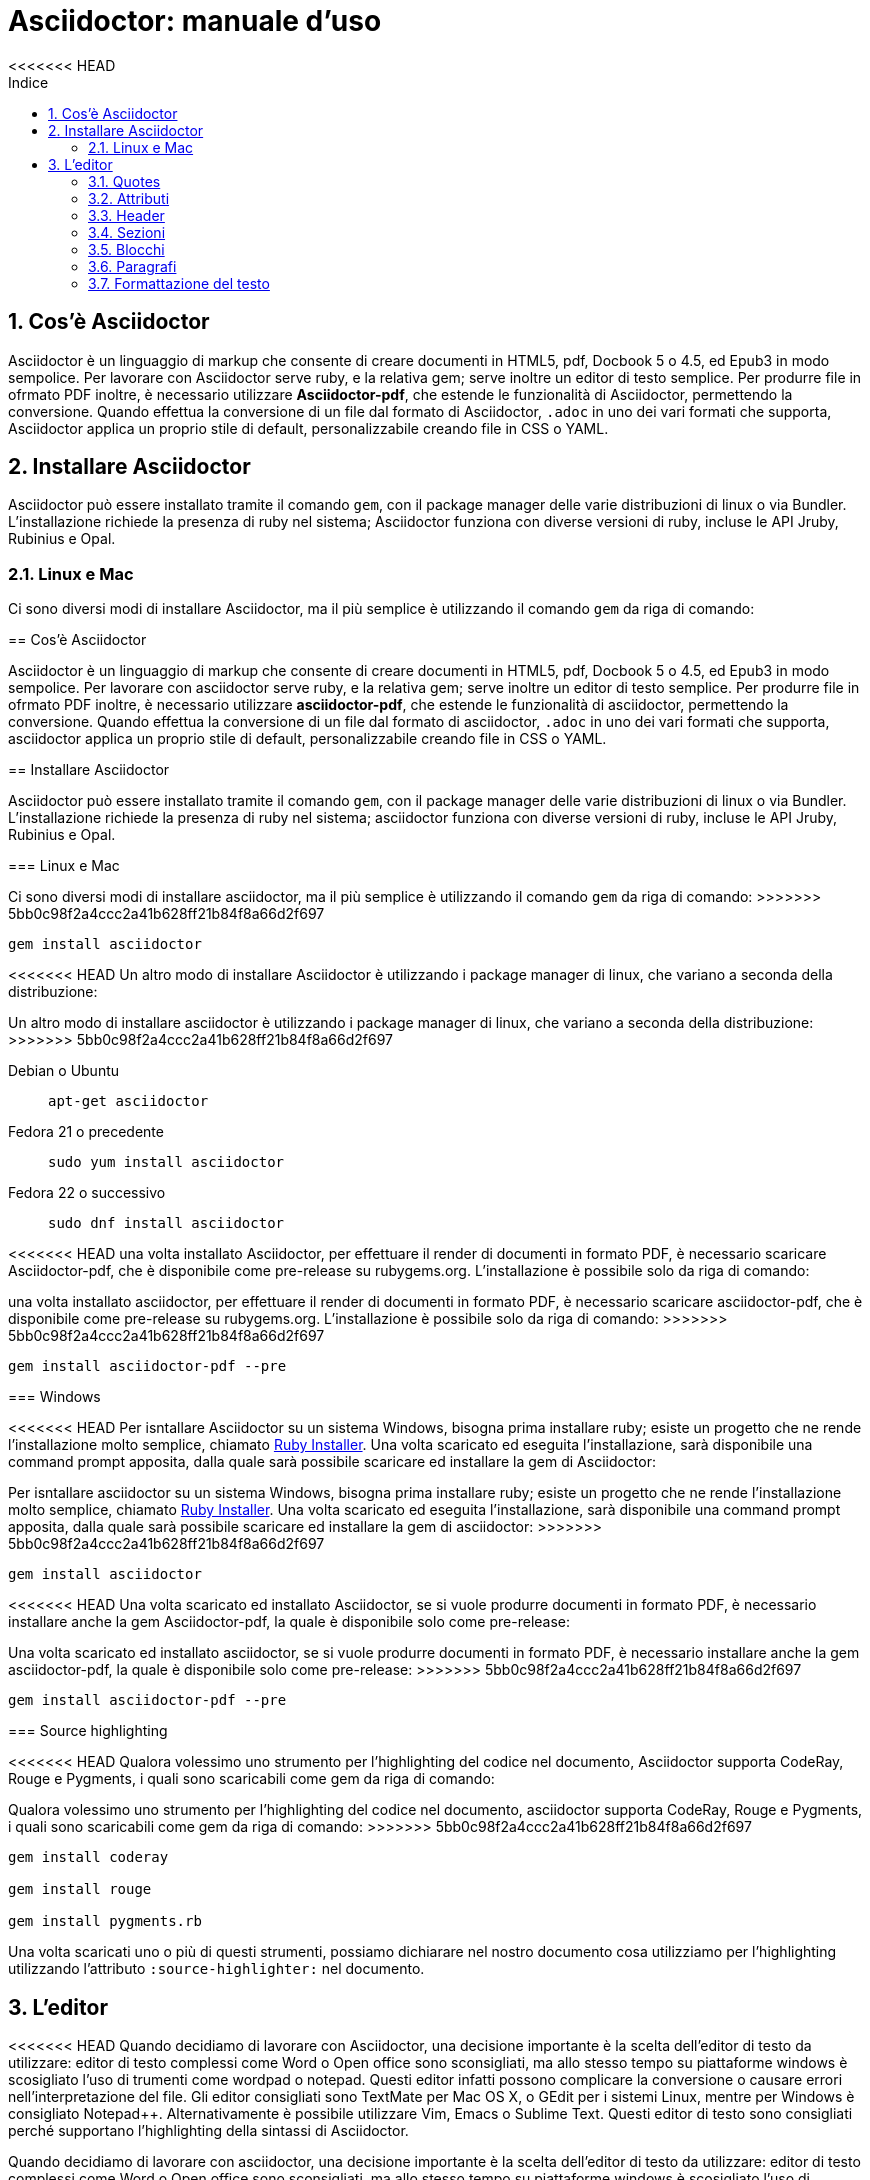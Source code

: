 = Asciidoctor: manuale d'uso
:toc: left
:toc-title: Indice
<<<<<<< HEAD
:sectnums:
:toc-level: 2
:app-name: pass:quotes[MyApp^(C)^]
:imagesdir: img/guida-asciidoctor

== Cos'è Asciidoctor

Asciidoctor è un linguaggio di markup che consente di creare documenti in HTML5, pdf, Docbook 5 o 4.5, ed Epub3 in modo sempolice. Per lavorare con Asciidoctor serve ruby, e la relativa gem; serve inoltre un editor di testo semplice. Per produrre file in ofrmato PDF inoltre, è necessario utilizzare *Asciidoctor-pdf*, che estende le funzionalità di Asciidoctor, permettendo la conversione. Quando effettua la conversione di un file dal formato di Asciidoctor, `.adoc` in uno dei vari formati che supporta, Asciidoctor applica un proprio stile di default, personalizzabile creando file in CSS o YAML.

== Installare Asciidoctor

Asciidoctor può essere installato tramite il comando `gem`, con il package manager delle varie distribuzioni di linux o via Bundler. L'installazione richiede la presenza di ruby nel sistema; Asciidoctor funziona con diverse versioni di ruby, incluse le API Jruby, Rubinius e Opal. 

=== Linux e Mac

Ci sono diversi modi di installare Asciidoctor, ma il più semplice è utilizzando il comando `gem` da riga di comando:
=======
:secnums:
:toc-level: 2
:app-name: pass:quotes[MyApp^(C)^]

== Cos'è Asciidoctor

Asciidoctor è un linguaggio di markup che consente di creare documenti in HTML5, pdf, Docbook 5 o 4.5, ed Epub3 in modo sempolice. Per lavorare con asciidoctor serve ruby, e la relativa gem; serve inoltre un editor di testo semplice. Per produrre file in ofrmato PDF inoltre, è necessario utilizzare *asciidoctor-pdf*, che estende le funzionalità di asciidoctor, permettendo la conversione. Quando effettua la conversione di un file dal formato di asciidoctor, `.adoc` in uno dei vari formati che supporta, asciidoctor applica un proprio stile di default, personalizzabile creando file in CSS o YAML.

== Installare Asciidoctor

Asciidoctor può essere installato tramite il comando `gem`, con il package manager delle varie distribuzioni di linux o via Bundler. L'installazione richiede la presenza di ruby nel sistema; asciidoctor funziona con diverse versioni di ruby, incluse le API Jruby, Rubinius e Opal. 

=== Linux e Mac

Ci sono diversi modi di installare asciidoctor, ma il più semplice è utilizzando il comando `gem` da riga di comando:
>>>>>>> 5bb0c98f2a4ccc2a41b628ff21b84f8a66d2f697

[source, Bash]
----
gem install asciidoctor
----

<<<<<<< HEAD
Un altro modo di installare Asciidoctor è utilizzando i package manager di linux, che variano a seconda della distribuzione:
=======
Un altro modo di installare asciidoctor è utilizzando i package manager di linux, che variano a seconda della distribuzione:
>>>>>>> 5bb0c98f2a4ccc2a41b628ff21b84f8a66d2f697

Debian o Ubuntu:: `apt-get asciidoctor`
Fedora 21 o precedente:: `sudo yum install asciidoctor`
Fedora 22 o successivo:: `sudo dnf install asciidoctor`

<<<<<<< HEAD
una volta installato Asciidoctor, per effettuare il render di documenti in formato PDF, è necessario scaricare Asciidoctor-pdf, che è disponibile come pre-release su rubygems.org. L'installazione è possibile solo da riga di comando:
=======
una volta installato asciidoctor, per effettuare il render di documenti in formato PDF, è necessario scaricare asciidoctor-pdf, che è disponibile come pre-release su rubygems.org. L'installazione è possibile solo da riga di comando:
>>>>>>> 5bb0c98f2a4ccc2a41b628ff21b84f8a66d2f697

[source, CLI]
----
gem install asciidoctor-pdf --pre
----

=== Windows

<<<<<<< HEAD
Per isntallare Asciidoctor su un sistema Windows, bisogna prima installare ruby; esiste un progetto che ne rende l'installazione molto semplice, chiamato http://rubyinstaller.org/[Ruby Installer]. Una volta scaricato ed eseguita l'installazione, sarà disponibile una command prompt apposita, dalla quale sarà possibile scaricare ed installare la gem di Asciidoctor:
=======
Per isntallare asciidoctor su un sistema Windows, bisogna prima installare ruby; esiste un progetto che ne rende l'installazione molto semplice, chiamato http://rubyinstaller.org/[Ruby Installer]. Una volta scaricato ed eseguita l'installazione, sarà disponibile una command prompt apposita, dalla quale sarà possibile scaricare ed installare la gem di asciidoctor:
>>>>>>> 5bb0c98f2a4ccc2a41b628ff21b84f8a66d2f697

[source, "Command prompt"]
----
gem install asciidoctor
----

<<<<<<< HEAD
Una volta scaricato ed installato Asciidoctor, se si vuole produrre documenti in formato PDF, è necessario installare anche la gem Asciidoctor-pdf, la quale è disponibile solo come pre-release:
=======
Una volta scaricato ed installato asciidoctor, se si vuole produrre documenti in formato PDF, è necessario installare anche la gem asciidoctor-pdf, la quale è disponibile solo come pre-release:
>>>>>>> 5bb0c98f2a4ccc2a41b628ff21b84f8a66d2f697

[source, "Command prompt"]
----
gem install asciidoctor-pdf --pre
----

=== Source highlighting

<<<<<<< HEAD
Qualora volessimo uno strumento per l'highlighting del codice nel documento, Asciidoctor supporta CodeRay, Rouge e Pygments, i quali sono scaricabili come gem da riga di comando:
=======
Qualora volessimo uno strumento per l'highlighting del codice nel documento, asciidoctor supporta CodeRay, Rouge e Pygments, i quali sono scaricabili come gem da riga di comando:
>>>>>>> 5bb0c98f2a4ccc2a41b628ff21b84f8a66d2f697

[source, CLI]
----
gem install coderay

gem install rouge

gem install pygments.rb
----

Una volta scaricati uno o più di questi strumenti, possiamo dichiarare nel nostro documento cosa utilizziamo per l'highlighting utilizzando l'attributo `:source-highlighter:` nel documento.

== L'editor

<<<<<<< HEAD
Quando decidiamo di lavorare con Asciidoctor, una decisione importante è la scelta dell'editor di testo da utilizzare: editor di testo complessi come Word o Open office sono sconsigliati, ma allo stesso tempo su piattaforme windows è scosigliato l'uso di trumenti come wordpad o notepad. Questi editor infatti possono complicare la conversione o causare errori nell'interpretazione del file. Gli editor consigliati sono TextMate per Mac OS X, o GEdit per i sistemi Linux, mentre per Windows è consigliato Notepad++. Alternativamente è possibile utilizzare Vim, Emacs o Sublime Text. Questi editor di testo sono consigliati perché supportano l'highlighting della sintassi di Asciidoctor.
=======
Quando decidiamo di lavorare con asciidoctor, una decisione importante è la scelta dell'editor di testo da utilizzare: editor di testo complessi come Word o Open office sono sconsigliati, ma allo stesso tempo su piattaforme windows è scosigliato l'uso di trumenti come wordpad o notepad. Questi editor infatti possono complicare la conversione o causare errori nell'interpretazione del file. Gli editor consigliati sono TextMate per Mac OS X, o GEdit per i sistemi Linux, mentre per Windows è consigliato Notepad++. Alternativamente è possibile utilizzare Vim, Emacs o Sublime Text. Questi editor di testo sono consigliati perché supportano l'highlighting della sintassi di asciidoctor.
>>>>>>> 5bb0c98f2a4ccc2a41b628ff21b84f8a66d2f697

== Tipologia del documento

Asciidoctor permette di scrivere documenti con diverse tipologie, che si differenziano per la struttura. Le tipologie, sono impostate dichiarando un attributo nel documento, o alla conveersione:

Articolo:: la tipologia di default, che può contenere le sezioni abstract, appendice, bibliografia, glossario ed indice, oltre al corpo dell'articolo. L'attributo che definisce l'articolo è `:article:` e può essere omesso, in quanto è la tipologia di default.
Libro:: il libro può contenere più sezioni di livello 0, ed oltre alle sezioni dell'articolo, il libro contene il colofone (note sulla produzione del libro), dedica e prefazione. L'attributo per definire un documento come libro è `:book:`.
Manuale:: il manuale, o MAN page, è utilizzato per produrre documenti simili alla documentazione dei manuali dei sistemi Unix, ha una formattazione particolare, e viene dichiarato con `:manpage:`

== Struttura del documento

<<<<<<< HEAD
Un documento Asciidoctor è composto da diversi elementi, suddivisi in elementi block o inline. Ognuno di questi elementi ha una serie di stili, opzioni e funzioni applicabili al loro contenuto; i block element sono elementi che possono occupare più righe, e possono contenere al loro interno altri blocchi. Gli elementi inline invece effettuano delle operazioni su una parte del contenuto di un blocco. Alcuni elementi di tipo block comprendono sezioni, titpoli, header, tabelle e liste, mentre gli elementi inline comprendono quotes, macro o sostituzioni di caratteri.

=== Quotes

Con quotes in Asciidoctor si intende una variazione nella formattazione del testo, ad esempio per rendere una parte del testo in grassetto, o in monospace. Ci sono due tipologie di quotes: vincolati (constrained) e liberi (unconstrained).
=======
Un documento asciidoctor è composto da diversi elementi, suddivisi in elementi block o inline. Ognuno di questi elementi ha una serie di stili, opzioni e funzioni applicabili al loro contenuto; i block element sono elementi che possono occupare più righe, e possono contenere al loro interno altri blocchi. Gli elementi inline invece effettuano delle operazioni su una parte del contenuto di un blocco. Alcuni elementi di tipo block comprendono sezioni, titpoli, header, tabelle e liste, mentre gli elementi inline comprendono quotes, macro o sostituzioni di caratteri.

=== Quotes

Con quotes in asciidoctor si intende una variazione nella formattazione del testo, ad esempio per rendere una parte del testo in grassetto, o in monospace. Ci sono due tipologie di quotes: vincolati (constrained) e liberi (unconstrained).
>>>>>>> 5bb0c98f2a4ccc2a41b628ff21b84f8a66d2f697

Per quotes vincolati si intende i quotes che comprendono una o più parole nella loro interezza, e non compaiono altri caratteri subito prima o subito dopo dei simboli che delimitano i quotes. 

Venogno utilizzati con parole singole,

<<<<<<< HEAD
[source, Asciidoctor]
=======
[source, asciidoctor]
>>>>>>> 5bb0c98f2a4ccc2a41b628ff21b84f8a66d2f697
----
Questa macchina è *veloce*
----

con più parole,

<<<<<<< HEAD
[source, Asciidoctor]
=======
[source, asciidoctor]
>>>>>>> 5bb0c98f2a4ccc2a41b628ff21b84f8a66d2f697
----
Questa macchina è *davvero veloce*
----

o quando una parola è seguita da un segno di punteggiatura

<<<<<<< HEAD
[source, Asciidoctor]
=======
[source, asciidoctor]
>>>>>>> 5bb0c98f2a4ccc2a41b628ff21b84f8a66d2f697
----
Non ho mai guidato una macchina *così veloce*!
----

i quotes mostrati nell'esempio rendono il testo che racchiudono in grassetto. Il risultato delle frasi degli esempi è il seguente:

Questa macchina è *veloce*
<<<<<<< HEAD

Questa macchina è *davvero veloce*

=======
Questa macchina è *davvero veloce*
>>>>>>> 5bb0c98f2a4ccc2a41b628ff21b84f8a66d2f697
Non ho mai guidato una macchina *così veloce*!

I quotes liberi invece servono ad evidenziare parti di una parola o più parole, e vengono usate nei seguenti casi:

* se una lettera, un numero o un underscore precedono o seguono la parte da comprendere nel quote
* se il simbolo di apertura del quote è preceduto da un punto e virgola (;)
* se ci sono degli spazi subito dopo il simbolo di apertura e subito prima il simbolo di chiusura del quote

<<<<<<< HEAD
[source, Asciidoctor]
=======
[source, asciidoctor]
>>>>>>> 5bb0c98f2a4ccc2a41b628ff21b84f8a66d2f697
----
La parola sc**i**enza si scrive con la *i*
----

<<<<<<< HEAD
[source, Asciidoctor]
=======
[source, asciidoctor]
>>>>>>> 5bb0c98f2a4ccc2a41b628ff21b84f8a66d2f697
----
Oggi è il _23_&#8722;__05__&#8722;__2016__
----

<<<<<<< HEAD
[source, Asciidoctor]
=======
[source, asciidoctor]
>>>>>>> 5bb0c98f2a4ccc2a41b628ff21b84f8a66d2f697
----
Ho bisogno di più `` spazio ``
----

<<<<<<< HEAD
La parola sc**i**enza si scrive con la *i*

Oggi è il _23_&#8722;__05__&#8722;__2016__

Ho bisogno di più `` spazio ``

=======
>>>>>>> 5bb0c98f2a4ccc2a41b628ff21b84f8a66d2f697
Come mostrano gli esempi, i quotes liberi sono delimitati con due simboli invece che uno.

Un caso particolare si presenta se vogliamo alterare una o più parole che sono comprese tra i doppi apici:

<<<<<<< HEAD
[source, Asciidoctor]
=======
[source, asciidoctor]
>>>>>>> 5bb0c98f2a4ccc2a41b628ff21b84f8a66d2f697
----
"`@`"
"``@``"
"```@```"
----

<<<<<<< HEAD
Dato che i doppi apici non sono lettere, numeri o underscore, verrebbe da utilizzare un quote vincolato, ma in questo caso va utilizzato un quote libero. La terza coppia di accenti viene interpretata dal parser di Asciidoctor come parte dei doppi apici. Se effettuassimo un render dell'esempio otterremmo il testo seguente:

[example]
====
"`@`", "``@``", "```@```"
====
=======
Dato che i doppi apici non sono lettere, numeri o underscore, verrebbe da utilizzare un quote vincolato, ma in questo caso va utilizzato un quote libero. La terza coppia di accenti viene interpretata dal parser di asciidoctor come parte dei doppi apici. Se effettuassimo un render dell'esempio otterremmo il testo seguente:

"`@`"
"``@``"
"```@```"
>>>>>>> 5bb0c98f2a4ccc2a41b628ff21b84f8a66d2f697

=== Attributi

Gli attributi sono dichiarazioni effettuate generalmente subito dopo una sezione di livello 0, e che influenzano l'intero documento dalla dichiarazione dell'attributo in poi, tramite comportamenti o stili particolari, come ad esempio la creazione di un indice, o la numerazione delle sezioni del documento. Gli attributi si dividono in 6 categorie, in base alla loro funzione:

* Attributi ambientali (?)
<<<<<<< HEAD
** Sono attributi che Asciidoctor definisce automaticamente, come la data di creazione del documento, o il percorso del file da convertire. Generalmente sono da considerare attributi di sola lettura, anche se possono essere modificati.
=======
** Sono attributi che asciidoctor definisce automaticamente, come la data di creazione del documento, o il percorso del file da convertire. Generalmente sono da considerare attributi di sola lettura, anche se possono essere modificati.
>>>>>>> 5bb0c98f2a4ccc2a41b628ff21b84f8a66d2f697
* Attributi integrati
** Si tratta di attributi definibili ovunque nel documento, ad eccezione di una parte, chiamata attributi dell'header, che vanno definiti all'inizio del documento. Un attributo integrato è visibile e viene applicato solo dopo la sua definizione, e non può essere definito in più punti del documento, se non con il prefisso `@`, ad eccezione dell'attributo `sectnums` che può essere definito più volte nello stesso documento.
* Attributi predefiniti
** Gli attributi predefiniti vengono utilizzati per sostituire alcuni caratteri se necessario.
* Attributi definiti dall'utente
** Tutti gli attributi dichiarati e definiti dall'autore; utili per inserire rapidamente contenuto che va utilizzato più volte nel documento.
* API e attributi da riga di comando
** Attributi appartenenti alle altre categorie ma che possono essere definiti alla conversione, come ad esempio l'attributo ambientale `:backend:` che può essere definito con l'opzione `-b` da riga di comando, o un attributo che definisce la tipologia del documento, definibile con l'opzione `-d` deella riga di comando.
* Attributi degli elementi
** Attributi definiti in un elemento come una lista o una tabella, i quali hanno validità solo per quell'elemento ed hanno la precedenza sugli attributi definiti nel documento.

==== Assegnazione degli attributi

Gli attributi hanno un ordine di interpretazione preciso: 

. Attributi impostati dall'API o dalla riga di comando
. Attributi impostati nel documento
. Valore di default degli attributi

È possibile gestire questo ordine in un certo senso: se ad un attributo nell'interfaccia a riga di comando viene aggiunta "```@```" alla fine, la precedenza viene assegnata all'attributo assegnato nel documento, e, qualora non sia presente o assegnato, passa di nuovo alla CLI (command line interface, interfaccia a riga di comando).

Gli attributi vanno definiti con la seguente sintassi:

<<<<<<< HEAD
[source, Asciidoctor]
=======
[source, asciidoctor]
>>>>>>> 5bb0c98f2a4ccc2a41b628ff21b84f8a66d2f697
----
:attributo: valore
----

<<<<<<< HEAD
Come detto in precedenza, gli attributi in Asciidoctor possono richiedere che venga assegnato loro un valore, che può essere numerico, o una stringa, un percorso, un URL o riferimenti ad altri attributi. Inoltre è possibile "disattivare" un attributo impostato in precedenza, inserendo un `!` nell'attributo stesso.

[source, Asciidoctor]
=======
Come detto in precedenza, gli attributi in asciidoctor possono richiedere che venga assegnato loro un valore, che può essere numerico, o una stringa, un percorso, un URL o riferimenti ad altri attributi. Inoltre è possibile "disattivare" un attributo impostato in precedenza, inserendo un `!` nell'attributo stesso.

[source, asciidoctor]
>>>>>>> 5bb0c98f2a4ccc2a41b628ff21b84f8a66d2f697
----
:sectnums:
:leveloffset: 3
il valore di leveloffset è {leveloffset}
:!sectnums: :sectnums!:
:imagesdir: ./Immagini
----

Nell'esempio qui sopra vediamo un attributo che non richiede l'inserimento di valori, `:sectnums:` ed un attributo che invece richiede un valore numerico. L'attributo compreso tra parentesi graffe, `{leveloffset}` rappresenta un riferimento al valore dell'attributo `leveloffset`. Nella penultima riga invece, sono riportati i due modi di "disattivare" l'attributo `:sectnums:`; il punto esclamativo per negare l'attributo precedentemente impostato, può essere inserito subito prima o subito dopo il nome dell'attributo stesso, il risultato non cambia. Infine, nell'ultima riga è mostrato un esempio di sintassi che descrive un percorso.

==== Sostituizione degli attributi

<<<<<<< HEAD
Una delle feature di Asciidoctor è quella di poter utilizzare sostituzioni di caratteri come i caratteri speciali; queste sostituzioni sono disponibili anche negli attributi, e possono essere utilizzatio per creare del contenuto da richiamare più volte nel documento utilizzando solo il riferimento all'attributo, così da non digitarne il contenuto; le sostituzioni verranno viste più nel dettaglio in seguito, ma per ora vediamo un esempio:

[source, Asciidoctor]
=======
Una delle feature di asciidoctor è quella di poter utilizzare sostituzioni di caratteri come i caratteri speciali; queste sostituzioni sono disponibili anche negli attributi, e possono essere utilizzatio per creare del contenuto da richiamare più volte nel documento utilizzando solo il riferimento all'attributo, così da non digitarne il contenuto; le sostituzioni verranno viste più nel dettaglio in seguito, ma per ora vediamo un esempio:

[source, asciidoctor]
>>>>>>> 5bb0c98f2a4ccc2a41b628ff21b84f8a66d2f697
----
:app-name: pass:quotes[MyApp^(C)^]
----

Nell'esempio riportato qui sopra, la macro pass applica la sostituzione, e se dovessimo fare riferimento all'attributo app-name, otterremmo questo risultato: {app-name}

==== Attributi su più righe

In certi casi, come ad esempio la creazione di un attributo definito dall'utente per inserire automaticamente nel documento elementi lunghi come paragrafi interi o righe di codice, può essere utile dividere il contenuto dell'attributo in più righe in modod da renderlo facilmente leggibile da chi andrà a vedere il documento in formato .adoc. Un attributo del genere è definito come ogni altro attributo, ed ogni riga termina con una backslash (`\`).

<<<<<<< HEAD
[source, Asciidoctor]
=======
[source, asciidoctor]
>>>>>>> 5bb0c98f2a4ccc2a41b628ff21b84f8a66d2f697
----
:attributo-lungo: questo è un attributo lungo, è talmente lungo che \
per facilitare la lettura del contenuto di questo attributo molto lungo \
a chi dovesse vedere il documento non renderizzato, \
quindi il documento in formato originale, è stato diviso in più righe, \
altrimenti la sua lettura potrebbe risultare difficile.
----

==== Limiti degli attributi

<<<<<<< HEAD
Gli attributi di Asciidoctor, seppur molto utili e versatili, hanno delle limitazioni riguardo al loro contenuto; e certi elementi non sono supportati all'interno dell'attributo stesso.
=======
Gli attributi di asciidoctor, seppur molto utili e versatili, hanno delle limitazioni riguardo al loro contenuto; e certi elementi non sono supportati all'interno dell'attributo stesso.
>>>>>>> 5bb0c98f2a4ccc2a41b628ff21b84f8a66d2f697

*Cos'è supportato*:

* contenuto semplice
** un numero, una stringa, un percorso o un URL
* riferimenti ad altri attributi
* formattazione testuale
** testo in *grassetto*, _corsivo_ o `monospace` e sostituzione testuale
* macro

*Cosa non è supportato*:

* liste
* paragrafi multipli
* tipologie di markup che necessitano di whitespace

==== Attributi degli elementi

È possibile assegnare ad un elemento inline o block, oppure una macro, uno o più attributi, e questo si ottiene attraverso l'uso di liste di attributi, le quali hanno la precedenza sugli attributi impostati nel documento per l'elemento specifico a cui fanno riferimento. Una lista di attributi è un insieme di attributi specifici, separati tra loro da una virgola, e compresi tra delle parentesi quadre:

<<<<<<< HEAD
[source, Asciidoctor]
=======
[source, asciidoctor]
>>>>>>> 5bb0c98f2a4ccc2a41b628ff21b84f8a66d2f697
----
[positional-attribute, positional-attribute, named-attribute="valore"]
----

*Positional attribute*: il positional attribute in un elemento inline, viene chiamato _role_, mentre in una macro e un elemento di tipo block come una tabella o un paragrafo è chiamato _style_.

*Named attribute* i named attribute sono attributi a cui viene assegnato, tramite l'uso di un `=` un valore compreso tra doppi apici. Un esempio di named attribute è l'attributo `cols` che indica il numero di colonne di una tabella. Per rendere un named attribute indefinito, se in precedenza era stato definito, basta assegnargli il valore `none`.

===== Role

Il role è utilizzato principalmente per l'output HTML. L'attributo role infatti, una volta effettuato il render in HTML, diventa la classe di un elemento. Per dichiarare un role ci sono 3 modi: il primo è quello di precedere il nome del role da assegnare con un `.`, il secondo è quello di utilizzare il named attribute `role`, ed il terzo, che è valido solo per gli elementi inline è quello di inserirlo per primo nella lista degli attributi di quell'elemento. Come la classe in HTML, anche il role può contenere più valori:

<<<<<<< HEAD
[source, Asciidoctor]
=======
[source, asciidoctor]
>>>>>>> 5bb0c98f2a4ccc2a41b628ff21b84f8a66d2f697
----
[.role1.role2.role3]<elemento generico>
[role="role1, role2, role3"]<elemento generico>
[role]<elemento inline>
[.role1.role2.role3]<elemento inline>
----

===== Style

Lo style viene utilizzato per cambiare l'aspetto o il comportamento di un intero elemento di tipo block o macro. In una lista di attributi, è il primo elemento se la lista fa riferimento ad un block o ad una macro. Ad un paragrafo ad esempio può essere assegnato l'attributo `source` per fare in modo che l'intero paragrafo venga renderizzato come un blocco di codice (come è stato fatto per tutti gli esempi di questo manuale).

===== ID

L'id di un elemento ha come scopo principale quello di fornire un'"ancora" per la creazione di cross reference, e nel caso l'output sia HTML, viene inserito come id dell'elemento. Oltre a questa funzione però l'id permette l'applicazione di uno stile particolare ad un elemento. L'id di un elemento è definito con un `#`, compreso come il role tra parentesi quadre. possiamo inoltre definire assieme l'id di un elemento ed il suo role:

<<<<<<< HEAD
[source, Asciidoctor]
=======
[source, asciidoctor]
>>>>>>> 5bb0c98f2a4ccc2a41b628ff21b84f8a66d2f697
----
[#id.role]<elemento>
----

==== Attributi mancanti

<<<<<<< HEAD
Se viene fatto un riferimento ad un attributo che non è stato definito, Asciidoctor generalmente non mostra la riga che contiene quell'attributo; tuttavia, per evidenziare questi problemi, nelle ultime release, sono stati inseriti due attributi nuovi: _attribute-missing_ e _attribute-undefined_, che permettono all'utente di specificare il comportamento che deve seguire asciidoctor quando incontra attributi mancanti o non definiti.

===== Attribute-missing

Questo attributo viene utilizzato per definire il comportamento di Asciidoctor quando viene fatto un riferimento ad un attributo non esistente. L'attributo accetta 4 possibili valori: `skip`, `drop`, `drop-line` e `warn`.
=======
Se viene fatto un riferimento ad un attributo che non è stato definito, asciidoctor generalmente non mostra la riga che contiene quell'attributo; tuttavia, per evidenziare questi problemi, nelle ultime release, sono stati inseriti due attributi nuovi: _attribute-missing_ e _attribute-undefined_, che permettono all'utente di specificare il comportamento che deve seguire asccidoctor quando incontra attributi mancanti o non definiti.

===== Attribute-missing

Questo attributo viene utilizzato per definire il comportamento di asciidoctor quando viene fatto un riferimento ad un attributo non esistente. L'attributo accetta 4 possibili valori: `skip`, `drop`, `drop-line` e `warn`.
>>>>>>> 5bb0c98f2a4ccc2a41b628ff21b84f8a66d2f697

* `skip`
** l'impostazione di default, il riferimento viene mostrato così come è stato scritto;
* `drop`
** il riferimento viene rimosso;
* `drop-line`
** l'intera riga contenete il riferimento viene rimossa;
* `warn`
** viene mostrato un messaggio di avviso che il riferimento manca;

[cols="2", options="header"]
|===
^.^|Valore		^.^|Risultato
^.^|skip		^.^|Ciao, {nome}!
^.^|drop		^.^|Ciao, !
^.^|drop-line	^.^|
^.^|warn		^.^|WARNING: skipping reference to missing attribute: name
<<<<<<< HEAD
|===

==== Attribute undefined

L'attributo attribute-undefined controlla come vengono gestiti gli statement che disattivano un attributo:

[source, Asciidoctor]
----
{set:name!}
----

Le due opzioni disponibili sono `drop` e `drop-line`. Come con l'attributo attribute-missing, `drop` sostituisce lo statement con una stringa vuota, mentre `drop-line` rimuove la riga che lo contiene. L'impostazione di default è `drop-line`, e quindi è consigliato mettere questi statement in una riga a parte.

=== Header

L'header di un documento contiene il titolo del documento, il sottotitolo, infomrazioni sull'autore e sulla versione del documento, e tutti gli attributi che vanno applicati all'intero documento, inclusi gli attributi definiti dall'utente. L'headere non è necessario su un documento di tipo `article` o `book`, mentre è obbligatorio nel `manpage`. Un header deve sempre iniziare con il titolo, seguito da due righe opzionali che contengono i dati dell'autore e la versione del documento. Subito dopo vanno inseriti tutti gli attributi che si vogliono applicare a tutto il documento. La fine dell'header è delimitata dalla prima riga vuota incontrata dopo il titolo; quindi un header non può contenere righe vuote, ma può contenere commenti.

==== Titolo

Il titolo del documento è scritto come una sezione di livello 0, dichiarata con il simbolo uguale seguito da almeno uno spazio, e di seguito il testo del titolo.

[source, Asciidoctor]
----
= Il Ristorante Al Termine Dell'Universo

Il succo della storia fin qui.
Al principio fu creato l'Universo. Questo fatto ha sconcertato non poche persone ed è stato considerato dai più come una cattiva mossa.
----

[[title-paragraph]]
.Un titolo con paragrafo
image::title-paragraph.png[title]

I documenti di tipo `article` o `manpage` possono avere solo una sezione di livello 0, mentre un documento di tipo `book` può avere diverse sezioni di livello 0. Se il documento è di tipo `book`, la prima sezione di livello 0 rappresenta il titolo del documento, mentre le successive sezioni rappresentano il titolo delle parti del libro. Alternativamente ad una sezione di livello 0, il titolo del documento può essere dichiarato con l'attributo `:doctitle:`.

Il sottotitolo del documento è definito tramite l'utilizzo dei due punti (`:`) seguiti da uno spazio; nel caso il titolo sia composto da più elementi di punteggiatura di questo tipo, solo il contenuto dopo gli ultimi due punti viene interpretato come sottotitolo del documento. Inoltre il sottotitolo non viene interpretato se il formato di output è HTML5.

[source, Asciidoctor]
----
= Guida Galattica Per Autostoppisti: Il Ristorante Al Termine Dell'Universo
----

In questo caso il titolo sarà "Guida Galattica Per Autostoppisti", mentre il sottotitolo è "Il Ristorante Al Termine Dell'Universo".

[source, Asciidoctor]
----
= Guida Galattica Per Autostoppisti: Parte 2: Il Ristorante Al Termine Dell'Universo
----

Nell'esempio qui sopra invece, il titolo del documento sarà "Guida Galattica Per Autostoppisti: Parte 2" mentre il sottotitolo è, come sopra "Il Ristorante Al Termine Dell'Universo".

C'è la possibilità di utilizzare un speratore diverso dai due punti per delimitare l'inizio di un sottotitolo, tramite l'utilizzo dell'attributo `title-separator`

==== Autore e contatti

A seguito del titolo e del sottotitolo, Asciidoctor fornisce la possibilità di inserire l'autore del documento, ed eventualmente un contatto mail, o un'URL. Questi dati vengono inseriti in una nuova riga sotto il titolo, ed il contatto mail o URL va compreso tra partentesi angolari (`<` e `>`).

[source, Asciidoctor]
----
= Il Ristorante Al Termine Dell'Universo
Douglas Noel Adams, <http://douglasadams.com[douglasadams.com]>

== Sull'autore

{firstname} {middlename} {lastname}, (1952-2001) è stato un autore e sceneggiatore britannico.
----

[[author]]
.Titolo e autore
image::author.png[author]

Asciidoctor interpreta il contenuto nella sezione riguardante l'autore, e associa automaticamente il contenuto ai seguenti attributi:

* `firstname`
** Il nome dell'autore.
* `middlename`
** Il secondo nome dell'autore.
* `lastname`
** Il cognome dell'autore.
* `author`
** Il nome completo dell'autore.
* `authorinitials`
** Le iniziali dell'autore (nome, secondo nome, cognome).
* `email`
** L'indirizzo email o l'URL inserita dopo il nome.

Gli attributi vengono completati automaticamente in base alla posizione in cui sono stati inseriti. Se ad esempio il nome dell'autore viene inserito nell'ordine inverso, cioò cognome e nome, allora il cognome dell'autore risulterà nell'attributo `firstname` ed il nome nell'attributo `lastname`; l'attributo `middlename` viene compilato se il nome comprende più di due elementi. Questi attributi sono inoltre impostabili dall'utente nell'header. 

I formati di output `html` e `docbook` possono accettare più autori di un documento. Ogni autore va definito sulla stessa riga, e vanno separati tra loro con un punto e virgola; il primo autore avrà gli attributi elencati sopra, mentre gli autori successivi saranno assegnati ad attributi simili, il cui nome termina con un underscore seguito dalla posizione dell'autore nell'elenco, ad esempio `author_2`, `author_3` e così via. 

==== Versione, data e note

La versione di un documento contiene 3 attributi: 

* `revnumber`:
** indica la versione del documento, la quale deve contenere almeno un carattere numerico. Ogni lettera o simbolo che precedono il numero non vengono mostrati. Se l'attributo `revdate` non viene impostato, `revnumber` deve finire con una virgola, o iniziare con la lettera "v" , ad esempio `v0.82a`.
* `revdate`:
** indica la data del documento, e se non viene specificata, viene utilizzato l'attributo `docdate`.
* `revremark`:
** l'attributo `revremark` permette di inserire un breve commento riguardo alla versione del documento. 

==== Metadati

Nel formato di output `html` è possibile aggiungere dei metadati al documento, tramite lutilizzo di attributi particolari; i più comuni sono `description` e `keywords`

*description*:: consente di inserire una descrizione del documento in un tag `meta`.
*keywords*:: permette di inserire una lista di parole chiave separate da virgola in un tag meta.

==== Preambolo

Il contenuto compreso tra l'header di un documento e la prima sezione di livello 1, o 0 se si tratta di un output di tipo `book` viene interpretata da Asciidoctor come preambolo di un testo, ed è opzionale

=== Sezioni

le sezioni dividono il contenuto di un documento Asciidoctor in base ad un sistema gerarchico, e sono definite con dei titoli della sezione.

[source, Asciidoctor]
----
= Sezione di livello 0

== Sezione di livello 1

=== Sezione di livello 2

==== Sezione di livello 3

===== Sezione di livello 4

====== Sezione di livello 5
----

[[sections]]
.Titoli delle sezioni
image::sections.png[sections]

I titoli della sezione seguono delle regole precise sulla loro posizione: come detto in precedenza, un documento non può avere più di una sezione di livello 0 a meno che non venga impostato il formato di output `book`, e le sezioni devono essere inserite in ordine in base al livello:

[source, Asciidoctor]
----
= Titolo

= sezione di livello 0 illegale 

== sezione di livello 1

==== sezione di livello 3 illegale
----

I livelli delle sezioni vanno inseriti in ordine, ovvero una sezione di livello 1 va seguita da una sezione di livello 2, la quale non può contenere sezioni di livello 1 e così via. Asciidoctor supporta, oltre ai titoli delle sezioni definiti con il simbolo `=`, anche la definizione con il simbolo `#`, propria del linguaggio Markup.

==== Id

Alle sezioni viene assegnato un id automaticamente, in base al loro titolo, utilizzabile per cross-reference. Gli id generati in questo modo sono composti così: `-titolo_sezione`; ogni id inizia con un `-`, e gli spazi sono separati da underscore. Per elmininare il prefisso dell'id, o per modificarlo, va assegnato un valore all'attributo `idprefix`; per togliere il prefisso automatico basta non assegnare un valore all'attributo, semplicemente dichiarandolo. 

Possiamo inoltre inserire manualmente degli id che puntano al titolo della sezione, utilizzando una lista di elementi separati da virgole racchiusi in due coppie di parentesi quadre:

[source, Asciidoctor]
----
[[sezione 1, capitolo 1, cose]]
== Capitolo 1
----

Nell'esempio riportato sopra vengono definiti 3 id per il `Capitolo 1`, al quale possiamo adesso fare riferimento con le parole chiave `sezione 1`, `capitolo 1` e `cose`. 

==== Numerazione

Asciidoctor permette tramite l'utilizzo di alcuni attributi, la possibilità di numerare le sezioni automaticamente; tramite l'utilizzo dell'attributo `sectnums`.

È possibile, se la numerazione delle sezioni è attiva, disattivarla per non numerare alcune sezioni. Per fare ciò basta alternare la negazione dell'attributo `sectnums!`, e l'attributo `sectnums`.

[source, Asciidoctor]
----
:sectnums:

= Sezione numerata

== Sezione numerata

:sectnums!:

=== Sezione non numerata

=== Sezione non numerata

:sectnums:

==== Sezione numerata
----

Come mostrato nell'esempio, i le sezioni compresi tra la negazione dell'attributo e la nuova dichiarazione dell'attributo, non sono numerate. Un ulteriore possibilità per la numerazione delle sezioni, sta nel poter definire la "profondità" della numerazione, ovvero quanti livelli vengono numerati. Di default la numerazione avviene per tutte le sezioni fino al livello 3, ovveero tutte le sezioni dal livello 1 al 3. La profondità della numerazione è stabilita tramite l'attributo `sectnumlevels`, definibile solo nell'header.

==== Stili delle sezioni

Le sezioni, se il formato di output è `article` o `book` possono avere degli stili predefiniti, tipici di tesi, articoli di giornale, o libri. Questi stili sono definiti generalmente all'inizio di un blocco di testo o subito prima di una sezione di livello 1, e sono definiti specificando lo stile tra parentesi quadre. Gli stili possibili sono:

* abstract
* appendix
* bibliography
* colophon
* dedication
* glossary
* index
* part-introduction
* preface

Lo stile `part-introduction` è disponibile solo nel caso di un formato di output di tipo `book`

[source, Asciidoctor]
----
[abstract]
== Titolo

contenuto della sezione
----

Nell'esempio qui sopra, l'intera sezione utilizzera lo stile dell'abstract.

=== Blocchi

In Asciidoctor i blocchi sono paragrafi, liste o elementi di un documento che assolvono a funzioni specifiche; un esempio di blocco utilizzato finora è il blocco di tipo `source` che mostra il testo all'interno in monospace e non interpretando il contenuto al suo interno.

==== Titoli

I blocchi possono avere un titolo, che va assegnato prima dell'inizio del blocco:

.Blocco con titolo
[source, Asciidoctor]
----
.Blocco con titolo
[source, Asciidoctor]
--
Contenuto del blocco
--
----

L'esempio riportato qui sopra mostra un blocco di tipo `source`, con il titolo, ed al suo interno la sintassi per definire il titolo del blocco. 

==== Blocchi delimitati

Con blocco delimitato si intende un blocco il cui inizio e fine sono dichiarati dall'utente attraverso dei segni di punteggiatura particolari; dentro questi marcatori possono essere contenute righe vuote. Il blocco delimitato non viene chiuso finché il marcatore che ne indica la chiusura non viene trovato. Inoltre il contenuto di un blocco viene interpretato in modi differenti a seconda del tipo di blocco delimitato. Le varie tipologie vengono definite dai marcatori utilizzati. 

[cols="4", options="header"]
|===
^.^|Tipo di blocco 	^.^|Nome del blocco											^.^|Marcatore					^.^|Scopo
^.^|Admonition		^.^|[etichetta]												^.^|Qualsiasi marcatore			^.^|Contenuto a cui viene associato un tag o un'icona
^.^|Comment			^.^|Nessuno													^.^|//&#47;/					^.^|Testo che non viene processato durante il render
^.^|Example			^.^|[example]												^.^|====						^.^|Definisce un blocco admonition oppure un esempio
^.^|Fenced			^.^|Nessuno													^.^|&#715;&#715;&#715;			^.^|Il contenuto viene mostrato così come è scritto, senza interpretazione
^.^|Listing			^.^|[listing]												^.^|---							^.^|Il contenuto viene mostrato così come è scritto, senza interpretazione
^.^|Literal			^.^|[literal]												^.^|..&#46;.					^.^|Il contenuto viene mostrato così come è scritto, senza interpretazione
^.^|Open			^.^|Quasi tutti i nomi degli altri blocchi					^.^|--							^.^|Blocco generico che può essere utilizzato al posto degli altri blocci, ad eccezione del passthrough e della tabella
^.^|Passthrough		^.^|[pass]													^.^|&#43;&#43;&#43;&#43;		^.^|Il contenuto viene mostrato così come è scritto, senza interpretazione
^.^|Quote			^.^|[quote]													^.^|&#95;&#95;&#95;&#95;		^.^|Una citazione, con la possibilità di inserirne l'autore
^.^|Sidebar			^.^|[sidebar]												^.^|****						^.^|Testo e contenuto renderizzato a lato del testo del documento
^.^|Source			^.^|[source]												^.^|----						^.^|Il contenuto vien mostrato così come è scritto, senza interpretazione
^.^|Stem			^.^|[stem]													^.^|&#43;&#43;&#43;&#43;		^.^|Contenuto che non viene processato ma viene inviato direttamente ad uno strumento di interpretazione come AsciiMath o LaTeX math
^.^|Table			^.^|Nessuno													^.^|{vbar}===					^.^|Mostra il contenuto sottoforma di tabella
^.^|Verse			^.^|[verse]													^.^|&#95;&#95;&#95;&#95;		^.^|Un verso con la possibilità di inserirne l'autore
|===

=== Paragrafi

Il paragrafo è l'elemento dove solitamente si trova la maggior parte del contenuto di un documento. Per questo motivo, Asciidoctor non richiede alcun tipo di markup per delimitare un paragrafo. Ogni paragrafo infatti inizia e termina con una riga vuota; se nello scrivere si va a capo e si inserisce del testo su una nuova riga, quella riga viene comunque considerata parte del paragrafo. 

[source, Asciidoctor]
----
Il contenuto di questa riga
e di questa, fa parte dello stesso paragrafo.

Il paragrafo precedente termina con una riga vuota,
quindi il contenuto di queste righe
fa parte di un nuovo paragrafo.
----

Anche se viene premuto invio e viene inserito del testo nella riga immediatamente successiva a quella in cui si stava scrivendo, il contenuto risulta nello sesso paragrafo, e quando viene effettuato il render, viene interpretato come se fosse stato scritto sulla stessa riga. Per fare in modo che il contenuto inserito nella nuova riga vada effettivamente nella nuova riga, viene inserito un + al termine della riga stessa:

[source, Asciidoctor]
----
Nel mezzo del cammin di nostra vita +
mi ritrovai per una selva oscura, +
ché la diritta via era smarrita.
----

Il contenuto, una volta interpretato da Asciidoctor, verrà messo su più righe, così come è stato scritto. Alternativamente è possibile utilizzare un attributo dichiarato nell'header, per far si che la formattazione delle righe venga rispettata, o come opzione nel blocco per forzare la formattazione solo nel blocco; L'attributo è `hardbreaks`, e l'assegnazione dell'attributo al blocco viene effettuata con l'attributo options: `options="hardbreaks"`, oppure nella sua versione abbreviata `%hardbreaks`.

=== Formattazione del testo

Come visto in precedeza con i xref:Quotes[quotes], è possibile alterare il testo per ottenere diversi effetti. Questa variazione nella formattazione è ottenuta comprendendo il testo da modificare in marcatori, chiamati quotes. Nelle ultime versioni di Asciidoctor, la formattazione del testo ha iniziato a separarsi dai quotes, con l'aggiunta di funzionalità. È possibile ottenere i seguenti tipi di formattazione testuale:

* grassetto
* corsivo
* virgolette ed apostrofi curvi
* apice e pedice
* monospace
* evidenziata

==== Grassetto e corsivo

Come visto in precedenza è possibile enfatizzare il testo trasformandolo in grassetto o in corsivo, o entrambi. Per rendere del testo in grassetto basta inserire un asterisco (`*`) all'inizio ed alla fine del testo da trasformare, oppure nel caso siano necessari i quotes liberi, due asterischi. Allo stesso modo il testo è trasformato in corsivo inserendo all'inizio ed alla fine del contenuto da modificare, un'underscore (`_`) o due, a seconda dei casi.

==== Virgolette ed apostrofi curvi

Di default Asciidoctor non renderizza i doppi apici, o virgolette (") e gli apici, o apostrofi (') come curvi; è possibile però, utilizzando l'accento grave (```) è possibile trasformarli in apici singoli e doppi curvi:

[source, Asciidoctor]
----
"`Il tempo è un'`illusione. L'`ora di pranzo è una doppia illusione`"
----

Il contenuto riportato nell'esempio, una volta interpretato da Asciidoctor verrà renderizzato così:

[example]
====
"`Il tempo è un`'illusione. L`'ora di pranzo è una doppia illusione`"
====

==== Apice e pedice

Un'altra possibilità che Asciidoctor offre è quella di avere del testo come apice o pedice, ovvero del testo spostato verso l'alto o verso il basso rispetto alla riga, comuni nella scrittura di espressioni matematiche o formule chimiche. Per trasformare del testo in apice o pedice basta comprendere il contenuto tra due accenti circonflessi (`^`), mentre per avere un testo sottoforma di pedice, si usa la tilde (`~`).

[source, Asciidoctor]
----
Se x = a^y^, allora y = log~a~ x.
----

[example]
====
Se x = a^y^, allora y = log~a~ x.
====

==== Monospace

Il testo in monospace è testo che viene renderizzato come se fosse all'interno di un blocco di tipo source. In genere viene utilizzato per fare riferimento ad elementi propri di un linguaggio, come è stato fatto finora per gli attributi di Asciidoctor. Per avere del testo in monospace basta comprenderlo tra una coppia o due di accenti gravi (```).

[source, asciidoctor]
----
Ha stampate in copertina, a grandi caratteri che ispirano fiducia, le parole `NON FATEVI PRENDERE DAL PANICO`
----

==== Evidenziato

Se il testo è compreso tra due cancelletti (`#`), viene renderizzato come testo evidenziato

#ahiaufhiuawhfia#
=======
|===
>>>>>>> 5bb0c98f2a4ccc2a41b628ff21b84f8a66d2f697
